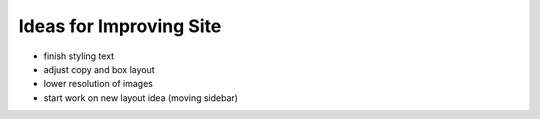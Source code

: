Ideas for Improving Site
========================

- finish styling text

- adjust copy and box layout

- lower resolution of images

- start work on new layout idea (moving sidebar)
